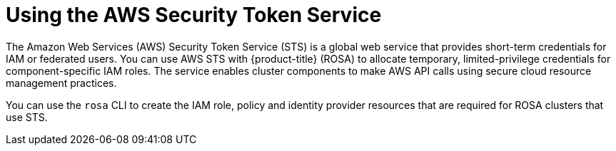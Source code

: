// Module included in the following assemblies:
//
// * rosa_architecture/rosa-understanding.adoc

[id="rosa-using-sts_{context}"]
= Using the AWS Security Token Service

The Amazon Web Services (AWS) Security Token Service (STS) is a global web service that provides short-term credentials for IAM or federated users. You can use AWS STS with {product-title} (ROSA) to allocate temporary, limited-privilege credentials for component-specific IAM roles. The service enables cluster components to make AWS API calls using secure cloud resource management practices.

You can use the `rosa` CLI to create the IAM role, policy and identity provider resources that are required for ROSA clusters that use STS.

